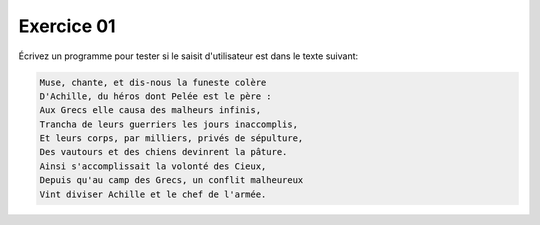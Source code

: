 ###########
Exercice 01
###########

Écrivez un programme pour tester si le saisit d'utilisateur est dans le texte
suivant:

.. code:: text

    Muse, chante, et dis-nous la funeste colère
    D'Achille, du héros dont Pelée est le père :
    Aux Grecs elle causa des malheurs infinis,
    Trancha de leurs guerriers les jours inaccomplis,
    Et leurs corps, par milliers, privés de sépulture,
    Des vautours et des chiens devinrent la pâture.
    Ainsi s'accomplissait la volonté des Cieux,
    Depuis qu'au camp des Grecs, un conflit malheureux
    Vint diviser Achille et le chef de l'armée.



